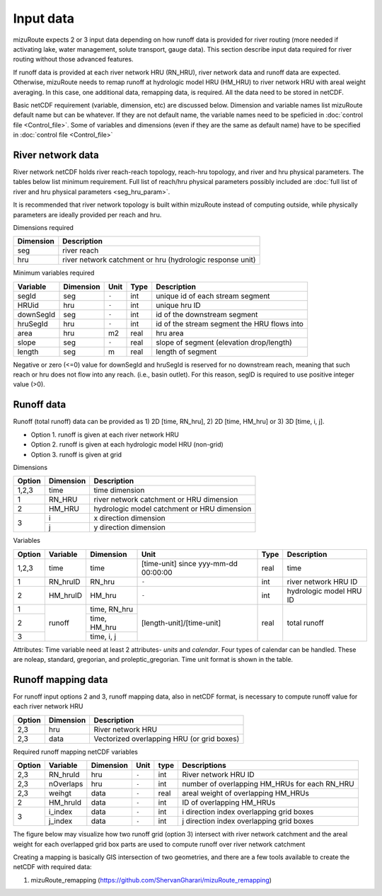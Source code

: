 =================
Input data
=================

mizuRoute expects 2 or 3 input data depending on how runoff data is provided for river routing (more needed if activating lake, water management, solute transport, gauge data).
This section describe input data required for river routing without those advanced features.

If runoff data is provided at each river network HRU (RN_HRU), river network data and runoff data are expected.
Otherwise, mizuRoute needs to remap runoff at hydrologic model HRU (HM_HRU) to river network HRU with areal weight averaging. 
In this case, one additional data, remapping data, is required. All the data need to be stored in netCDF.

Basic netCDF requirement (variable, dimension, etc) are discussed below.
Dimension and variable names list mizuRoute default name but can be whatever. 
If they are not default name, the variable names need to be speficied in :doc:`control file <Control_file>`.
Some of variables and dimensions (even if they are the same as default name) have to be specified in :doc:`control file <Control_file>`

River network data
------------------

River network netCDF holds river reach-reach topology, reach-hru topology, and river and hru physical parameters. The tables below list minimum requirement.
Full list of reach/hru physical parameters possibly included are :doc:`full list of river and hru physical parameters <seg_hru_param>`. 

It is recommended that river network topology is built within mizuRoute instead of computing outside, while physically parameters are ideally provided per reach and hru. 

Dimensions required

+------------+-----------------------------------------------------------+
| Dimension  | Description                                               |
+============+===========================================================+
| seg        | river reach                                               | 
+------------+-----------------------------------------------------------+
| hru        | river network catchment or hru (hydrologic response unit) | 
+------------+-----------------------------------------------------------+

Minimum variables required

+------------+------------+-----------+-------+---------------------------------------------+
| Variable   | Dimension  | Unit      | Type  | Description                                 |
+============+============+===========+=======+=============================================+
| segId      | seg        | ``-``     | int   | unique id of each stream segment            |
+------------+------------+-----------+-------+---------------------------------------------+
| HRUid      | hru        | ``-``     | int   | unique hru ID                               |
+------------+------------+-----------+-------+---------------------------------------------+
| downSegId  | seg        | ``-``     | int   | id of the downstream segment                |
+------------+------------+-----------+-------+---------------------------------------------+
| hruSegId   | hru        | ``-``     | int   | id of the stream segment the HRU flows into |
+------------+------------+-----------+-------+---------------------------------------------+
| area       | hru        | m2        | real  | hru area                                    |
+------------+------------+-----------+-------+---------------------------------------------+
| slope      | seg        | ``-``     | real  | slope of segment (elevation drop/length)    |
+------------+------------+-----------+-------+---------------------------------------------+
| length     | seg        | m         | real  | length of segment                           |
+------------+------------+-----------+-------+---------------------------------------------+

Negative or zero (<=0) value for downSegId and hruSegId is reserved for no downstream reach, meaning that such reach or hru does not flow into any reach.
(i.e., basin outlet). For this reason, segID is required to use positive integer value (>0).

Runoff data
-----------

Runoff (total runoff) data can be provided as 1) 2D [time, RN_hru], 2) 2D [time, HM_hru] or 3) 3D [time, i, j].

* Option 1. runoff is given at each river network HRU 
* Option 2. runoff is given at each hydrologic model HRU (non-grid) 
* Option 3. runoff is given at grid 

Dimensions

+--------+-----------+---------------------------------------------+
| Option | Dimension | Description                                 |
+========+===========+=============================================+
| 1,2,3  | time      | time dimension                              | 
+--------+-----------+---------------------------------------------+
| 1      | RN_HRU    | river network catchment or HRU dimension    | 
+--------+-----------+---------------------------------------------+
|   2    | HM_HRU    | hydrologic model catchment or HRU dimension | 
+--------+-----------+---------------------------------------------+
|     3  | i         | x direction dimension                       | 
+        +-----------+---------------------------------------------+
|        | j         | y direction dimension                       | 
+--------+-----------+---------------------------------------------+

Variables

+--------+-----------+--------------+--------------------------------------+-------+-------------------------+
| Option | Variable  | Dimension    | Unit                                 | Type  | Description             |
+========+===========+==============+======================================+=======+=========================+
| 1,2,3  | time      | time         | [time-unit] since yyy-mm-dd 00:00:00 | real  | time                    |
+--------+-----------+--------------+--------------------------------------+-------+-------------------------+
| 1      | RN_hruID  | RN_hru       | ``-``                                | int   | river network HRU ID    | 
+--------+-----------+--------------+--------------------------------------+-------+-------------------------+
|   2    | HM_hruID  | HM_hru       | ``-``                                | int   | hydrologic model HRU ID | 
+--------+-----------+--------------+--------------------------------------+-------+-------------------------+
| 1      | runoff    | time, RN_hru | [length-unit]/[time-unit]            | real  | total runoff            |
+--------+           +--------------+                                      +       +                         +
|   2    |           | time, HM_hru |                                      |       |                         |
+--------+           +--------------+                                      +       +                         +
|     3  |           | time, i, j   |                                      |       |                         |
+--------+-----------+--------------+--------------------------------------+-------+-------------------------+

Attributes: Time variable need at least 2 attributes- *units* and *calendar*. Four types of calendar can be handled. These are noleap, standard, gregorian, and proleptic_gregorian.
Time unit format is shown in the table.

Runoff mapping data
-------------------

For runoff input options 2 and 3, runoff mapping data, also in netCDF format, is necessary to compute runoff value for each river network HRU

+--------+-----------+---------------------------------------------+
| Option | Dimension | Description                                 |
+========+===========+=============================================+
| 2,3    | hru       | River network HRU                           | 
+--------+-----------+---------------------------------------------+
| 2,3    | data      | Vectorized overlapping HRU (or grid boxes)  | 
+--------+-----------+---------------------------------------------+

Required runoff mapping netCDF variables 

+--------+------------+-----------+-------+-------+-----------------------------------------------+
| Option | Variable   | Dimension | Unit  | type  | Descriptions                                  |
+========+============+===========+=======+=======+===============================================+
| 2,3    | RN_hruId   | hru       | ``-`` | int   | River network HRU ID                          |
+--------+------------+-----------+-------+-------+-----------------------------------------------+
| 2,3    | nOverlaps  | hru       | ``-`` | int   | number of overlapping HM_HRUs for each RN_HRU |
+--------+------------+-----------+-------+-------+-----------------------------------------------+
| 2,3    | weihgt     | data      | ``-`` | real  | areal weight of overlapping HM_HRUs           |
+--------+------------+-----------+-------+-------+-----------------------------------------------+
| 2      | HM_hruId   | data      | ``-`` | int   | ID of overlapping HM_HRUs                     |
+--------+------------+-----------+-------+-------+-----------------------------------------------+
|   3    | i_index    | data      | ``-`` | int   | i direction index overlapping grid boxes      |
+        +------------+-----------+-------+-------+-----------------------------------------------+
|        | j_index    | data      | ``-`` | int   | j direction index overlapping grid boxes      |
+--------+------------+-----------+-------+-------+-----------------------------------------------+

The figure below may visualize how two runoff grid (option 3) intersect with river network catchment and the areal weight for each overlapped grid box parts are used to compute runoff over river network catchment 

.. image:: images/mapping_schematic.png
  :width: 600

Creating a mapping is basically GIS intersection of two geometries, and there are a few tools available to create the netCDF with required data:

#. mizuRoute_remapping (https://github.com/ShervanGharari/mizuRoute_remapping)



